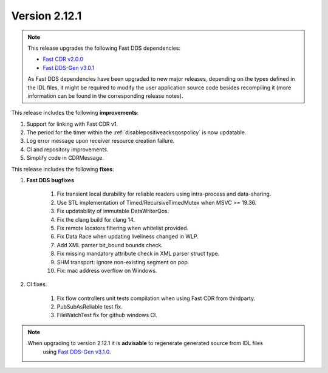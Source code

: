 Version 2.12.1
^^^^^^^^^^^^^^

.. note::

  This release upgrades the following Fast DDS dependencies:

  * `Fast CDR v2.0.0 <https://github.com/eProsima/Fast-CDR/releases/tag/v2.0.0>`_
  * `Fast DDS-Gen v3.0.1 <https://github.com/eProsima/Fast-DDS-Gen/releases/tag/v3.0.1>`_

  As Fast DDS dependencies have been upgraded to new major releases, depending on the types defined in the IDL files,
  it might be required to modify the user application source code besides recompiling it (more information can be found
  in the corresponding release notes).


This release includes the following **improvements**:

1. Support for linking with Fast CDR v1.
2. The period for the timer within the :ref:`disablepositiveacksqospolicy` is now updatable.
3. Log error message upon receiver resource creation failure.
4. CI and repository improvements.
5. Simplify code in CDRMessage.

This release includes the following **fixes**:

1. **Fast DDS bugfixes**

    1. Fix transient local durability for reliable readers using intra-process and data-sharing.
    2. Use STL implementation of Timed/RecursiveTimedMutex when MSVC >= 19.36.
    3. Fix updatability of immutable DataWriterQos.
    4. Fix the clang build for clang 14.
    5. Fix remote locators filtering when whitelist provided.
    6. Fix Data Race when updating liveliness changed in WLP.
    7. Add XML parser bit_bound bounds check.
    8. Fix missing mandatory attribute check in XML parser struct type.
    9. SHM transport: ignore non-existing segment on pop.
    10. Fix: mac address overflow on Windows.

2. CI fixes:

    1. Fix flow controllers unit tests compilation when using Fast CDR from thirdparty.
    2. PubSubAsReliable test fix.
    3. FileWatchTest fix for github windows CI.

.. note::
  When upgrading to version 2.12.1 it is **advisable** to regenerate generated source from IDL files
   using `Fast DDS-Gen v3.1.0 <https://github.com/eProsima/Fast-DDS-Gen/releases/tag/v3.1.0>`_.
